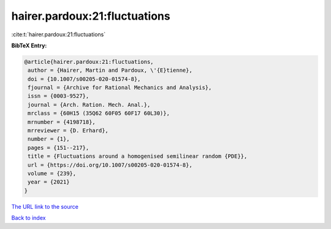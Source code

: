 hairer.pardoux:21:fluctuations
==============================

:cite:t:`hairer.pardoux:21:fluctuations`

**BibTeX Entry:**

.. code-block:: bibtex

   @article{hairer.pardoux:21:fluctuations,
    author = {Hairer, Martin and Pardoux, \'{E}tienne},
    doi = {10.1007/s00205-020-01574-8},
    fjournal = {Archive for Rational Mechanics and Analysis},
    issn = {0003-9527},
    journal = {Arch. Ration. Mech. Anal.},
    mrclass = {60H15 (35Q62 60F05 60F17 60L30)},
    mrnumber = {4198718},
    mrreviewer = {D. Erhard},
    number = {1},
    pages = {151--217},
    title = {Fluctuations around a homogenised semilinear random {PDE}},
    url = {https://doi.org/10.1007/s00205-020-01574-8},
    volume = {239},
    year = {2021}
   }
`The URL link to the source <ttps://doi.org/10.1007/s00205-020-01574-8}>`_


`Back to index <../By-Cite-Keys.html>`_
